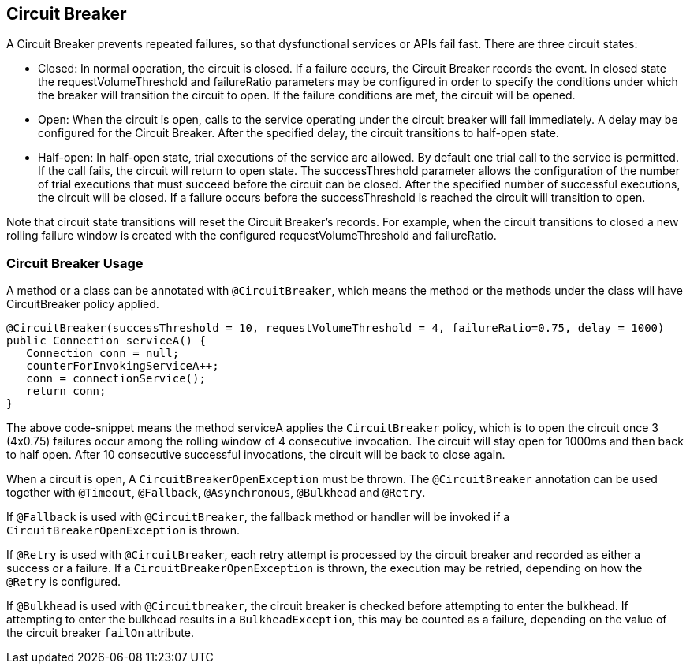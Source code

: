 //
// Copyright (c) 2016-2018 Contributors to the Eclipse Foundation
//
// See the NOTICE file(s) distributed with this work for additional
// information regarding copyright ownership.
//
// Licensed under the Apache License, Version 2.0 (the "License");
// You may not use this file except in compliance with the License.
// You may obtain a copy of the License at
//
//    http://www.apache.org/licenses/LICENSE-2.0
//
// Unless required by applicable law or agreed to in writing, software
// distributed under the License is distributed on an "AS IS" BASIS,
// WITHOUT WARRANTIES OR CONDITIONS OF ANY KIND, either express or implied.
// See the License for the specific language governing permissions and
// limitations under the License.
// Contributors:
// Emily Jiang
// Andrew Rouse

[[circuitbreaker]]
== Circuit Breaker

A Circuit Breaker prevents repeated failures, so that dysfunctional services or APIs fail fast.
There are three circuit states:

* Closed: In normal operation, the circuit is closed. If a failure occurs, the Circuit Breaker records the event. In closed 
state the requestVolumeThreshold and failureRatio parameters may be configured in order to specify the conditions under which the breaker
will transition the circuit to open. If the failure conditions are met, the circuit will be opened.

* Open: When the circuit is open, calls to the service operating under the circuit breaker will fail immediately. A delay may be configured
for the Circuit Breaker. After the specified delay, the circuit transitions to half-open state.

* Half-open: In half-open state, trial executions of the service are allowed. By default one trial call to the service is permitted. If the call fails, 
the circuit will return to open state. The successThreshold parameter allows the configuration of the number of trial executions that must
succeed before the circuit can be closed. After the specified number of successful executions, the circuit will be closed. If a failure occurs
before the successThreshold is reached the circuit will transition to open. 

Note that circuit state transitions will reset the Circuit Breaker's records. For example, when the circuit transitions to closed a new
rolling failure window is created with the configured requestVolumeThreshold and failureRatio.

=== Circuit Breaker Usage

A method or a class can be annotated with `@CircuitBreaker`, which means the method or the methods under the class will have CircuitBreaker policy applied.

[source, java]
----
@CircuitBreaker(successThreshold = 10, requestVolumeThreshold = 4, failureRatio=0.75, delay = 1000)
public Connection serviceA() {
   Connection conn = null;
   counterForInvokingServiceA++;
   conn = connectionService();
   return conn;
}
----

The above code-snippet means the method serviceA applies the `CircuitBreaker` policy,
which is to open the circuit once 3 (4x0.75) failures occur among the rolling window of 4 consecutive invocation.
The circuit will stay open for 1000ms and then back to half open.
After 10 consecutive successful invocations, the circuit will be back to close again.

When a circuit is open, A `CircuitBreakerOpenException` must be thrown.
The `@CircuitBreaker` annotation can be used together with `@Timeout`, `@Fallback`, `@Asynchronous`, `@Bulkhead` and `@Retry`.

If `@Fallback` is used with `@CircuitBreaker`, the fallback method or handler will be invoked if a `CircuitBreakerOpenException` is thrown.

If `@Retry` is used with `@CircuitBreaker`, each retry attempt is processed by the circuit breaker and recorded as either a success or a failure. If a `CircuitBreakerOpenException` is thrown, the execution may be retried, depending on how the `@Retry` is configured.

If `@Bulkhead` is used with `@Circuitbreaker`, the circuit breaker is checked before attempting to enter the bulkhead. If attempting to enter the bulkhead results in a `BulkheadException`, this may be counted as a failure, depending on the value of the circuit breaker `failOn` attribute.
